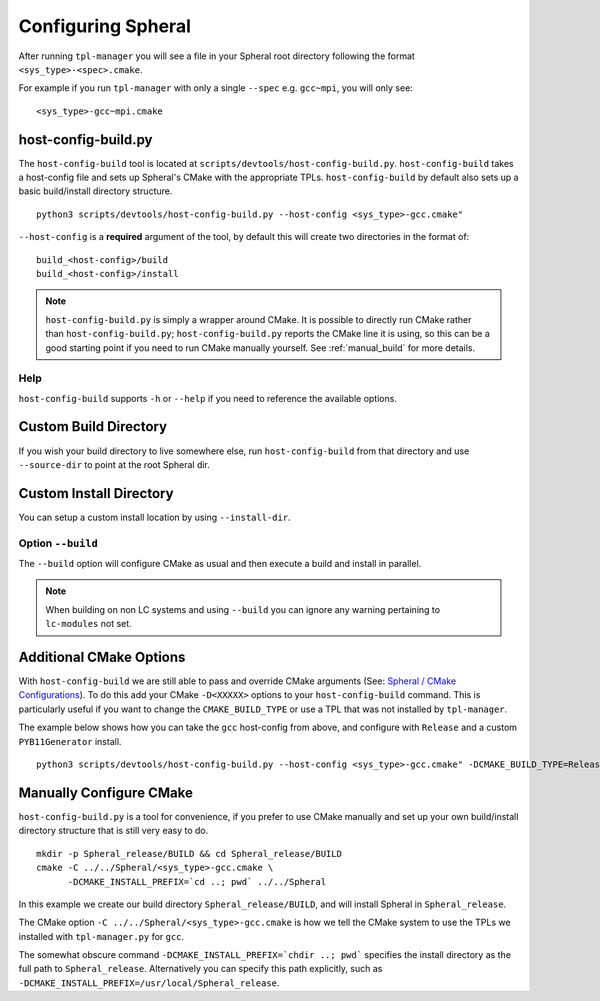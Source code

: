Configuring Spheral 
###################

After running ``tpl-manager`` you will see a file in your Spheral root directory following the format ``<sys_type>-<spec>.cmake``. 

For example if you run ``tpl-manager`` with only a single ``--spec`` e.g. ``gcc~mpi``, you will only see:

::

  <sys_type>-gcc~mpi.cmake
..
  .. note::
    A basic build & install from this point would look as follows:
  
    ::
      
      python3 scripts/devtools/host-config-build.py --host-config <sys_type>-gcc.cmake
      cd build_<sys_type>-gcc/build
      make -j <N> install
      cd ../install/
      ./spheral -c "import Spheral"

    The following sections detail these commands further.

host-config-build.py
====================

The ``host-config-build`` tool is located at ``scripts/devtools/host-config-build.py``. ``host-config-build`` takes a host-config file and sets up Spheral's CMake with the appropriate TPLs. ``host-config-build`` by default also sets up a basic build/install directory structure. 

::

  python3 scripts/devtools/host-config-build.py --host-config <sys_type>-gcc.cmake"

``--host-config`` is a **required** argument of the tool, by default this will create two directories in the format of:

::

  build_<host-config>/build
  build_<host-config>/install

.. note::
   ``host-config-build.py`` is simply a wrapper around CMake. It is possible to directly run CMake rather than ``host-config-build.py``; ``host-config-build.py`` reports the CMake line it is using, so this can be a good starting point if you need to run CMake manually yourself.  See :ref:`manual_build` for more details.

Help
----

``host-config-build`` supports ``-h`` or ``--help`` if you need to reference the available options.

Custom Build Directory
======================

If you wish your build directory to live somewhere else, run ``host-config-build`` from that directory and use ``--source-dir`` to point at the root Spheral dir.

Custom Install Directory
========================

You can setup a custom install location by using ``--install-dir``.

Option ``--build``
--------------------

The ``--build`` option will configure CMake as usual and then execute a build and install in parallel. 

.. note::
   When building on non LC systems and using ``--build`` you can ignore any warning pertaining to ``lc-modules`` not set.

Additional CMake Options
========================

With ``host-config-build`` we are still able to pass and override CMake arguments (See: `Spheral / CMake Configurations <cmake_config.html>`_). To do this add your CMake ``-D<XXXXX>`` options to your ``host-config-build`` command. This is particularly useful if you want to change the ``CMAKE_BUILD_TYPE`` or use a TPL that was not installed by ``tpl-manager``.

The example below shows how you can take the ``gcc`` host-config from above, and configure with ``Release`` and a custom ``PYB11Generator`` install.

::

  python3 scripts/devtools/host-config-build.py --host-config <sys_type>-gcc.cmake" -DCMAKE_BUILD_TYPE=Release -Dpyb11generator_DIR=<PYB11generator_install_prefix>/lib/python2.7/site-packages/


.. _manual_build:

Manually Configure CMake
========================

``host-config-build.py`` is a tool for convenience, if you prefer to use CMake manually and set up your own build/install directory structure that is still very easy to do.

::

  mkdir -p Spheral_release/BUILD && cd Spheral_release/BUILD
  cmake -C ../../Spheral/<sys_type>-gcc.cmake \
        -DCMAKE_INSTALL_PREFIX=`cd ..; pwd` ../../Spheral

In this example we create our build directory ``Spheral_release/BUILD``, and will install Spheral in ``Spheral_release``.

The CMake option ``-C ../../Spheral/<sys_type>-gcc.cmake`` is how we tell the CMake system to use the TPLs we installed with ``tpl-manager.py`` for ``gcc``.

The somewhat obscure command ``-DCMAKE_INSTALL_PREFIX=`chdir ..; pwd``` specifies the install directory as the full path to ``Spheral_release``. Alternatively you can specify this path explicitly, such as ``-DCMAKE_INSTALL_PREFIX=/usr/local/Spheral_release``.


